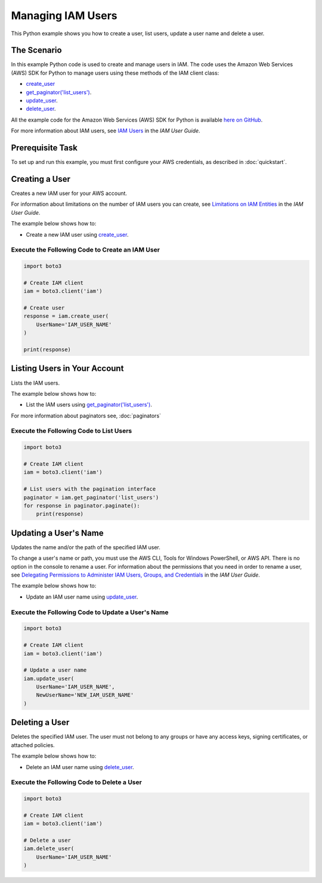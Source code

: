 .. Copyright 2010-2017 Amazon.com, Inc. or its affiliates. All Rights Reserved.

   This work is licensed under a Creative Commons Attribution-NonCommercial-ShareAlike 4.0
   International License (the "License"). You may not use this file except in compliance with the
   License. A copy of the License is located at http://creativecommons.org/licenses/by-nc-sa/4.0/.

   This file is distributed on an "AS IS" BASIS, WITHOUT WARRANTIES OR CONDITIONS OF ANY KIND,
   either express or implied. See the License for the specific language governing permissions and
   limitations under the License.
   
.. _aws-boto3-iam-examples-managing-users:   

******************
Managing IAM Users
******************

This Python example shows you how to create a user, list users, update a user name and delete a user.

The Scenario
============

In this example Python code is used to create and manage users in IAM. The code uses the 
Amazon Web Services (AWS) SDK for Python to manage users using these methods of the 
IAM client class:

* `create_user <https://boto3.readthedocs.io/en/latest/reference/services/iam.html#IAM.Client.create_user>`_

* `get_paginator('list_users') <https://boto3.readthedocs.io/en/latest/reference/services/iam.html#IAM.Client.get_paginator>`_.

* `update_user <https://boto3.readthedocs.io/en/latest/reference/services/iam.html#IAM.Client.update_user>`_.

* `delete_user <https://boto3.readthedocs.io/en/latest/reference/services/iam.html#IAM.Client.delete_user>`_.

All the example code for the Amazon Web Services (AWS) SDK for Python is available `here on GitHub <https://github.com/awsdocs/aws-doc-sdk-examples/tree/master/python/example_code>`_.
    
For more information about IAM users, see `IAM Users <http://docs.aws.amazon.com/IAM/latest/UserGuide/id_users.html>`_ 
in the *IAM User Guide*.

Prerequisite Task
=================

To set up and run this example, you must first configure your AWS credentials, as described in :doc:`quickstart`.
    
Creating a User
===============

Creates a new IAM user for your AWS account.

For information about limitations on the number of IAM users you can create, see 
`Limitations on IAM Entities <http://docs.aws.amazon.com/IAM/latest/UserGuide/reference_iam-limits.html>`_ 
in the *IAM User Guide*.

The example below shows how to:
 
* Create a new IAM user using 
  `create_user <https://boto3.readthedocs.io/en/latest/reference/services/iam.html#IAM.Client.create_user>`_.
  
Execute the Following Code to Create an IAM User
------------------------------------------------

.. code-block:: python

    import boto3

    # Create IAM client
    iam = boto3.client('iam')

    # Create user
    response = iam.create_user(
        UserName='IAM_USER_NAME'
    )

    print(response)

Listing Users in Your Account
=============================

Lists the IAM users.

The example below shows how to:
 
* List the IAM users using 
  `get_paginator('list_users') <https://boto3.readthedocs.io/en/latest/reference/services/iam.html#IAM.Client.get_paginator>`_.
  
For more information about paginators see, :doc:`paginators`
 
Execute the Following Code to List Users
----------------------------------------

.. code-block:: python

    import boto3

    # Create IAM client
    iam = boto3.client('iam')

    # List users with the pagination interface
    paginator = iam.get_paginator('list_users')
    for response in paginator.paginate():
        print(response)

Updating a User's Name
======================

Updates the name and/or the path of the specified IAM user.

To change a user's name or path, you must use the AWS CLI, Tools for Windows PowerShell, or AWS API. 
There is no option in the console to rename a user. For information about the permissions that you 
need in order to rename a user, see 
`Delegating Permissions to Administer IAM Users, Groups, and Credentials <http://docs.aws.amazon.com/IAM/latest/UserGuide/id_users_manage.html#id_users_renaming>`_ 
in the *IAM User Guide*. 

The example below shows how to:
 
* Update an IAM user name using 
  `update_user <https://boto3.readthedocs.io/en/latest/reference/services/iam.html#IAM.Client.update_user>`_.
 
Execute the Following Code to Update a User's Name
--------------------------------------------------

.. code-block:: python

    import boto3

    # Create IAM client
    iam = boto3.client('iam')

    # Update a user name
    iam.update_user(
        UserName='IAM_USER_NAME',
        NewUserName='NEW_IAM_USER_NAME'
    )

 
Deleting a User
===============

Deletes the specified IAM user. The user must not belong to any groups or have any access keys, signing 
certificates, or attached policies.

The example below shows how to:
 
* Delete an IAM user name using 
  `delete_user <https://boto3.readthedocs.io/en/latest/reference/services/iam.html#IAM.Client.delete_user>`_.

Execute the Following Code to Delete a User
-------------------------------------------

.. code-block:: python

    import boto3

    # Create IAM client
    iam = boto3.client('iam')

    # Delete a user
    iam.delete_user(
        UserName='IAM_USER_NAME'
    )
     